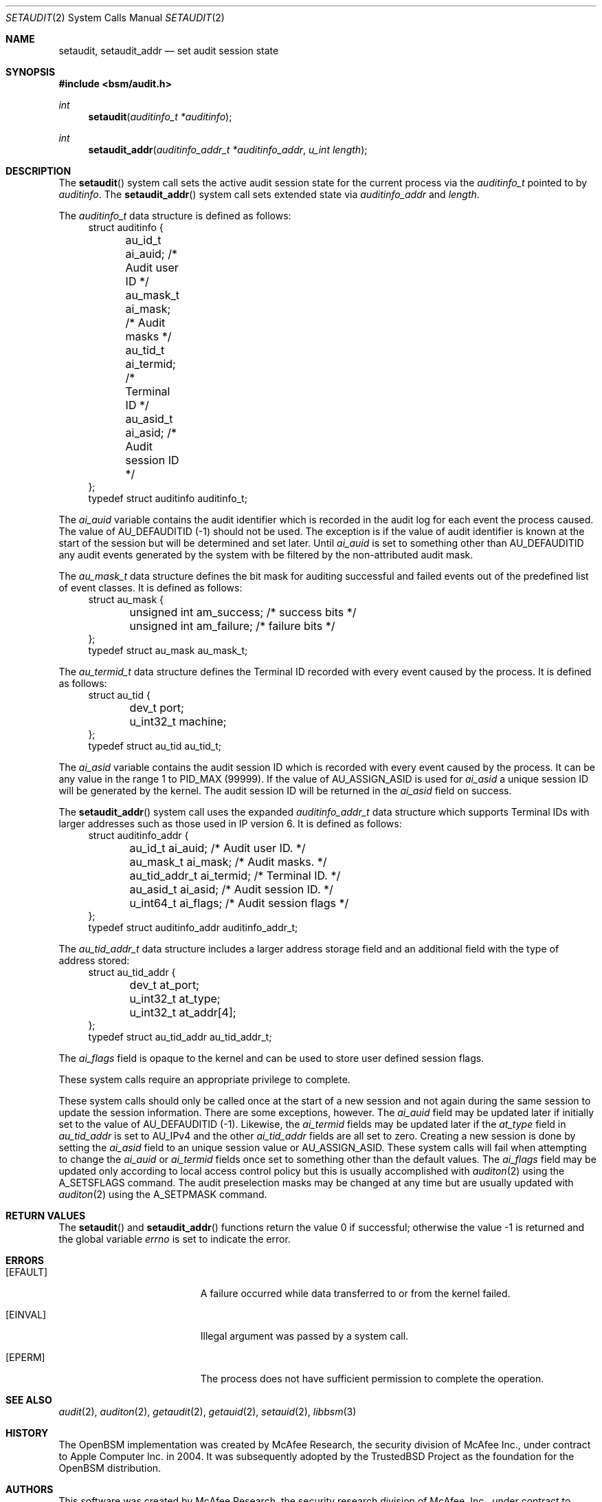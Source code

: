 .\"
.\" Copyright (c) 2008-2009 Apple Inc. All rights reserved.
.\"
.\" @APPLE_LICENSE_HEADER_START@
.\" 
.\" This file contains Original Code and/or Modifications of Original Code
.\" as defined in and that are subject to the Apple Public Source License
.\" Version 2.0 (the 'License'). You may not use this file except in
.\" compliance with the License. Please obtain a copy of the License at
.\" http://www.opensource.apple.com/apsl/ and read it before using this
.\" file.
.\" 
.\" The Original Code and all software distributed under the License are
.\" distributed on an 'AS IS' basis, WITHOUT WARRANTY OF ANY KIND, EITHER
.\" EXPRESS OR IMPLIED, AND APPLE HEREBY DISCLAIMS ALL SUCH WARRANTIES,
.\" INCLUDING WITHOUT LIMITATION, ANY WARRANTIES OF MERCHANTABILITY,
.\" FITNESS FOR A PARTICULAR PURPOSE, QUIET ENJOYMENT OR NON-INFRINGEMENT.
.\" Please see the License for the specific language governing rights and
.\" limitations under the License.
.\" 
.\" @APPLE_LICENSE_HEADER_END@
.\"
.Dd March 23, 2009
.Dt SETAUDIT 2
.Os
.Sh NAME
.Nm setaudit ,
.Nm setaudit_addr
.Nd "set audit session state"
.Sh SYNOPSIS
.In bsm/audit.h
.Ft int
.Fn setaudit "auditinfo_t *auditinfo"
.Ft int
.Fn setaudit_addr "auditinfo_addr_t *auditinfo_addr" "u_int length"
.Sh DESCRIPTION
The
.Fn setaudit
system call
sets the active audit session state for the current process via the
.Vt auditinfo_t
pointed to by
.Fa auditinfo .
The
.Fn setaudit_addr
system call
sets extended state via
.Fa auditinfo_addr
and
.Fa length .
.Pp
The
.Fa auditinfo_t
data structure is defined as follows:
.nf
.in +4n
struct auditinfo {
	au_id_t        ai_auid;         /* Audit user ID */
	au_mask_t      ai_mask;         /* Audit masks */
	au_tid_t       ai_termid;       /* Terminal ID */
	au_asid_t      ai_asid;         /* Audit session ID */
};
typedef struct auditinfo        auditinfo_t;
.in
.fi
.Pp
The
.Fa ai_auid
variable contains the audit identifier which is recorded in the audit log for 
each event the process caused.
The value of AU_DEFAUDITID (-1) should not be used.
The exception is if the value of audit identifier is known at the
start of the session but will be determined and set later.
Until 
.Fa ai_auid
is set to something other than AU_DEFAUDITID any audit events
generated by the system with be filtered by the non-attributed audit
mask.
.Pp
The
.Fa au_mask_t
data structure defines the bit mask for auditing successful and failed events 
out of the predefined list of event classes. It is defined as follows:
.nf
.in +4n
struct au_mask {
	unsigned int    am_success;     /* success bits */
	unsigned int    am_failure;     /* failure bits */
};
typedef struct au_mask  au_mask_t;
.in
.fi
.Pp
The
.Fa au_termid_t
data structure defines the Terminal ID recorded with every event caused by the 
process. It is defined as follows:
.nf
.in +4n
struct au_tid {
	dev_t           port;
	u_int32_t       machine;
};
typedef struct au_tid   au_tid_t;
.in
.fi
.Pp
The
.Fa ai_asid
variable contains the audit session ID which is recorded with every event 
caused by the process.  It can be any value in the range 1 to PID_MAX (99999).
If the value of AU_ASSIGN_ASID is used for 
.Fa ai_asid
a unique session ID will be generated by the kernel.
The audit session ID will be returned in the
.Fa ai_asid
field on success.
.Pp
The
.Fn setaudit_addr
system call
uses the expanded
.Fa auditinfo_addr_t 
data structure which supports Terminal IDs with larger addresses
such as those used in IP version 6.  It is defined as follows:
.nf
.in +4n
struct auditinfo_addr {
	au_id_t         ai_auid;        /* Audit user ID. */
	au_mask_t       ai_mask;        /* Audit masks. */
	au_tid_addr_t   ai_termid;      /* Terminal ID. */
	au_asid_t       ai_asid;        /* Audit session ID. */
	u_int64_t       ai_flags;       /* Audit session flags */
};
typedef struct auditinfo_addr   auditinfo_addr_t;
.in
.fi
.Pp
The 
.Fa au_tid_addr_t
data structure includes a larger address storage field and an additional
field with the type of address stored:
.nf
.in +4n
struct au_tid_addr {
	dev_t           at_port;
	u_int32_t       at_type;
	u_int32_t       at_addr[4];
};
typedef struct au_tid_addr      au_tid_addr_t;
.in
.fi
.Pp
The
.Fa ai_flags
field is opaque to the kernel and can be used to store user
defined session flags.
.Pp
These system calls require an appropriate privilege to complete.
.Pp
These system calls should only be called once at the start of a new
session and not again during the same session to update the session 
information.
There are some exceptions, however.
The 
.Fa ai_auid
field may be updated later if initially set to the value of
AU_DEFAUDITID (-1).
Likewise, the 
.Fa ai_termid
fields may be updated later if the 
.Fa at_type
field in
.Fa au_tid_addr
is set to AU_IPv4 and the other
.Fa ai_tid_addr
fields are all set to zero.
Creating a new session is done by setting the 
.Fa ai_asid
field to an unique session value or AU_ASSIGN_ASID.
These system calls will fail when attempting to change the
.Fa ai_auid
or
.Fa ai_termid
fields once set to something other than the default values.
The
.Fa ai_flags
field may be updated only according to local access control
policy but this is usually accomplished with
.Xr auditon 2
using the A_SETSFLAGS command.
The audit preselection masks may be changed at any time
but are usually updated with
.Xr auditon 2
using the A_SETPMASK command.
.Sh RETURN VALUES
.Rv -std setaudit setaudit_addr
.Sh ERRORS
.Bl -tag -width Er
.It Bq Er EFAULT
A failure occurred while data transferred to or from
the kernel failed.
.It Bq Er EINVAL
Illegal argument was passed by a system call.
.It Bq Er EPERM
The process does not have sufficient permission to complete
the operation.
.El
.Sh SEE ALSO
.Xr audit 2 ,
.Xr auditon 2 ,
.Xr getaudit 2 ,
.Xr getauid 2 ,
.Xr setauid 2 ,
.Xr libbsm 3
.Sh HISTORY
The OpenBSM implementation was created by McAfee Research, the security
division of McAfee Inc., under contract to Apple Computer Inc.\& in 2004.
It was subsequently adopted by the TrustedBSD Project as the foundation for
the OpenBSM distribution.
.Sh AUTHORS
.An -nosplit
This software was created by McAfee Research, the security research division
of McAfee, Inc., under contract to Apple Computer Inc.
Additional authors include
.An Wayne Salamon ,
.An Robert Watson ,
and SPARTA Inc.
.Pp
The Basic Security Module (BSM) interface to audit records and audit event
stream format were defined by Sun Microsystems.
.Pp
This manual page was written by
.An Robert Watson Aq rwatson@FreeBSD.org
and
.An Stacey Son Aq sson@FreeBSD.org .
